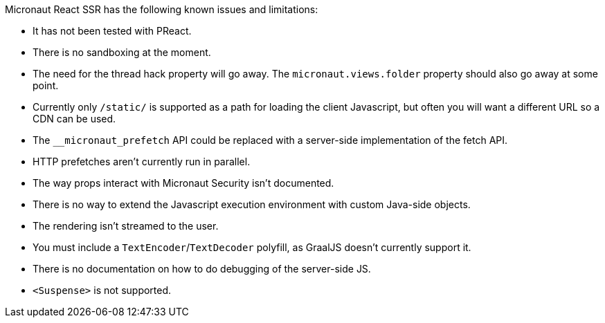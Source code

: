 Micronaut React SSR has the following known issues and limitations:

- It has not been tested with PReact.
- There is no sandboxing at the moment.
- The need for the thread hack property will go away. The `micronaut.views.folder` property should also go away at some point.
- Currently only `/static/` is supported as a path for loading the client Javascript, but often you will want a different URL so a CDN can be used.
- The `+__micronaut_prefetch+` API could be replaced with a server-side implementation of the fetch API.
- HTTP prefetches aren't currently run in parallel.
- The way props interact with Micronaut Security isn't documented.
- There is no way to extend the Javascript execution environment with custom Java-side objects.
- The rendering isn't streamed to the user.
- You must include a `TextEncoder`/`TextDecoder` polyfill, as GraalJS doesn't currently support it.
- There is no documentation on how to do debugging of the server-side JS.
- `<Suspense>` is not supported.
